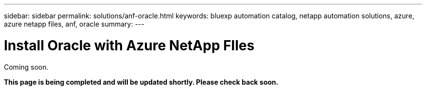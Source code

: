 ---
sidebar: sidebar
permalink: solutions/anf-oracle.html
keywords: bluexp automation catalog, netapp automation solutions, azure, azure netapp files, anf, oracle
summary:
---

= Install Oracle with Azure NetApp FIles
:hardbreaks:
:nofooter:
:icons: font
:linkattrs:
:imagesdir: ./media/

[.lead]
Coming soon.

*This page is being completed and will be updated shortly. Please check back soon.*
